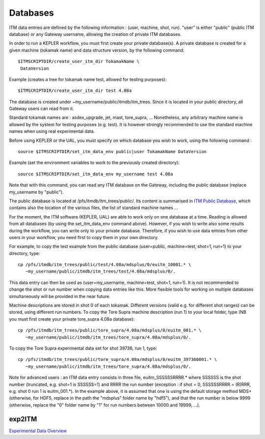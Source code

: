 .. _isip_databases:

Databases
=========

ITM data entries are defined by the following information : (user,
machine, shot, run). "user" is either "public" (public ITM database) or
any Gateway username, allowing the creation of private ITM databases.

In order to run a KEPLER workflow, you must first create your private
database(s). A private database is created for a given machine (tokamak
name) and data structure version, by the following command:

::

   $ITMSCRIPTDIR/create_user_itm_dir TokamakName \
    DataVersion 

Example (creates a tree for tokamak name test, allowed for testing
purposes):

::

   $ITMSCRIPTDIR/create_user_itm_dir test 4.08a 

The database is created under ~my_username/public/itmdb/itm_trees. Since
it is located in your public directory, all Gateway users can read from
it.

Standard tokamak names are : asdex_upgrade, jet, mast, tore_supra, ...
Nonetheless, any arbitrary machine name is allowed by the system for
testing purposes (e.g. test). It is however strongly recommended to use
the standard machine names when using real experimental data.

Before using KEPLER or the UAL, you must specify on which database you
wish to work, using the following command :

::

   source $ITMSCRIPTDIR/set_itm_data_env public|user TokamakName DataVersion 

Example (set the environment variables to work to the previously created
directory):

::

   source $ITMSCRIPTDIR/set_itm_data_env my_username test 4.08a

Note that with this command, you can read any ITM database on the
Gateway, including the public database (replace my_username by
"public").

The public database is located at /pfs/itmdb/itm_trees/public/. Its
content is summarised in `ITM Public
Database <../imports/isip_PublicContent.pdf>`__, which contains also the
location of the various files, the list of standard machine names ...

For the moment, the ITM software (KEPLER, UAL) are able to work only on
one database at a time. Reading is allowed from all databases (by using
the set_itm_data_env command above). However, if you wish to write also
some results during the workflow, you can write only to your private
database. Therefore, if you wish to use data entries from other users in
your workflow, you need first to copy them in your own directory.

For example, to copy the test example from the public database
(user=public, machine=test, shot=1, run=1) to your directory, type:

::

   cp /pfs/itmdb/itm_trees/public/test/4.08a/mdsplus/0/euitm_10001.* \
      ~my_username/public/itmdb/itm_trees/test/4.08a/mdsplus/0/.

This data entry can then be used as (user=my_username, machine=test,
shot=1, run=1). It is not recommended to change the shot or run number
when copying data entries like this. More flexible tools for working on
multiple databases simultaneously will be provided in the near future.

Machine descriptions are stored in shot 0 of each tokamak. Different
versions (valid e.g. for different shot ranges) can be stored, using
different run numbers. To copy the Tore Supra machine description (run
1) to your local folder, type (NB you must first create your private
tore_supra 4.08a database):

::

   cp /pfs/itmdb/itm_trees/public/tore_supra/4.08a/mdsplus/0/euitm_001.* \
      ~my_username/public/itmdb/itm_trees/tore_supra/4.08a/mdsplus/0/.

To copy the Tore Supra experimental data set for shot 39736, run 1,
type:

::

   cp /pfs/itmdb/itm_trees/public/tore_supra/4.08a/mdsplus/0/euitm_397360001.* \
      ~my_username/public/itmdb/itm_trees/tore_supra/4.08a/mdsplus/0/.

Note for advanced users : an ITM data entry consists in three file,
euitm_SSSSSSRRRR.\* where SSSSSS is the shot number (truncated, e.g.
shot=1 is SSSSSS=1) and RRRR the run number (exception : if shot = 0,
SSSSSSRRRR = (R)RRR, e.g. shot 0 run 1 is euitm_001.*). In the example
above, it is assumed that one is using the default storage method MDS+
(otherwise, for HDF5, replace in the path the "mdsplus" folder name by
"hdf5"), and that the run number is below 9999 (otherwise, replace the
"0" folder name by "1" for run numbers between 10000 and 19999, ...).

exp2ITM
-------

`Experimental Data
Overview <../imports/isip_ExperimentalDataITM_v3.pdf>`__

